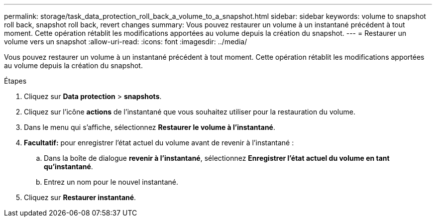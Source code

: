 ---
permalink: storage/task_data_protection_roll_back_a_volume_to_a_snapshot.html 
sidebar: sidebar 
keywords: volume to snapshot roll back, snapshot roll back, revert changes 
summary: Vous pouvez restaurer un volume à un instantané précédent à tout moment. Cette opération rétablit les modifications apportées au volume depuis la création du snapshot. 
---
= Restaurer un volume vers un snapshot
:allow-uri-read: 
:icons: font
:imagesdir: ../media/


[role="lead"]
Vous pouvez restaurer un volume à un instantané précédent à tout moment. Cette opération rétablit les modifications apportées au volume depuis la création du snapshot.

.Étapes
. Cliquez sur *Data protection* > *snapshots*.
. Cliquez sur l'icône *actions* de l'instantané que vous souhaitez utiliser pour la restauration du volume.
. Dans le menu qui s'affiche, sélectionnez *Restaurer le volume à l'instantané*.
. *Facultatif:* pour enregistrer l'état actuel du volume avant de revenir à l'instantané :
+
.. Dans la boîte de dialogue *revenir à l'instantané*, sélectionnez *Enregistrer l'état actuel du volume en tant qu'instantané*.
.. Entrez un nom pour le nouvel instantané.


. Cliquez sur *Restaurer instantané*.

